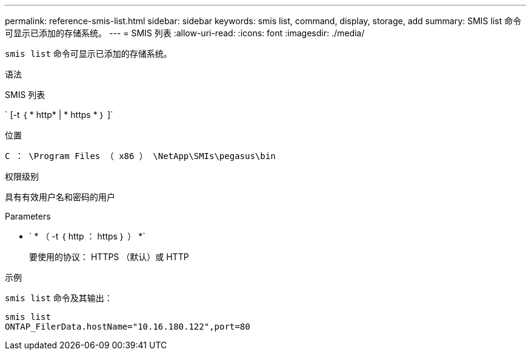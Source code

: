 ---
permalink: reference-smis-list.html 
sidebar: sidebar 
keywords: smis list, command, display, storage, add 
summary: SMIS list 命令可显示已添加的存储系统。 
---
= SMIS 列表
:allow-uri-read: 
:icons: font
:imagesdir: ./media/


[role="lead"]
`smis list` 命令可显示已添加的存储系统。

.语法
SMIS 列表

` [-t ｛ * http* | * https * ｝ ]`

.位置
`C ： \Program Files （ x86 ） \NetApp\SMIs\pegasus\bin`

.权限级别
具有有效用户名和密码的用户

.Parameters
* ` * （ -t ｛ http ： https ｝ ） *`
+
要使用的协议： HTTPS （默认）或 HTTP



.示例
`smis list` 命令及其输出：

[listing]
----
smis list
ONTAP_FilerData.hostName="10.16.180.122",port=80
----